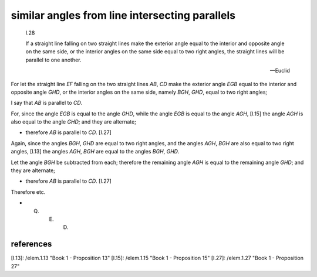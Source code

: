 .. index:: proof, parallels

.. _I.28:
.. _similar angles from line intersecting parallels:

similar angles from line intersecting parallels
===============================================

  I.28
  
  If a straight line falling on two straight lines make the exterior angle
  equal to the interior and opposite angle on the same side, or the interior
  angles on the same side equal to two right angles, the straight lines will be
  parallel to one another. 

  -- Euclid


.. image:: elem.1.prop.28.png
   :align: right
   :width: 300px

For let the straight line `EF` falling on the two straight lines `AB`, `CD` make the exterior angle `EGB` equal to the interior and opposite angle `GHD`, or the interior angles on the same side, namely `BGH`, `GHD`, equal to two right angles;

I say that `AB` is parallel to `CD`.

For, since the angle `EGB` is equal to the angle `GHD`, while the angle `EGB` is equal to the angle `AGH`, [I.15]  the angle `AGH` is also equal to the angle `GHD`; and they are alternate; 

- therefore `AB` is parallel to `CD`. [I.27]

Again, since the angles `BGH`, `GHD` are equal to two right angles, and the angles `AGH`, `BGH` are also equal to two right angles, [I.13] the angles `AGH`, `BGH` are equal to the angles `BGH`, `GHD`.

Let the angle `BGH` be subtracted from each; therefore the remaining angle `AGH` is equal to the remaining angle `GHD`; and they are alternate; 

- therefore `AB` is parallel to `CD`. [I.27]

Therefore etc.

- Q. E. D.

references
----------

[I.13]: /elem.1.13 "Book 1 - Proposition 13"
[I.15]: /elem.1.15 "Book 1 - Proposition 15"
[I.27]: /elem.1.27 "Book 1 - Proposition 27"
